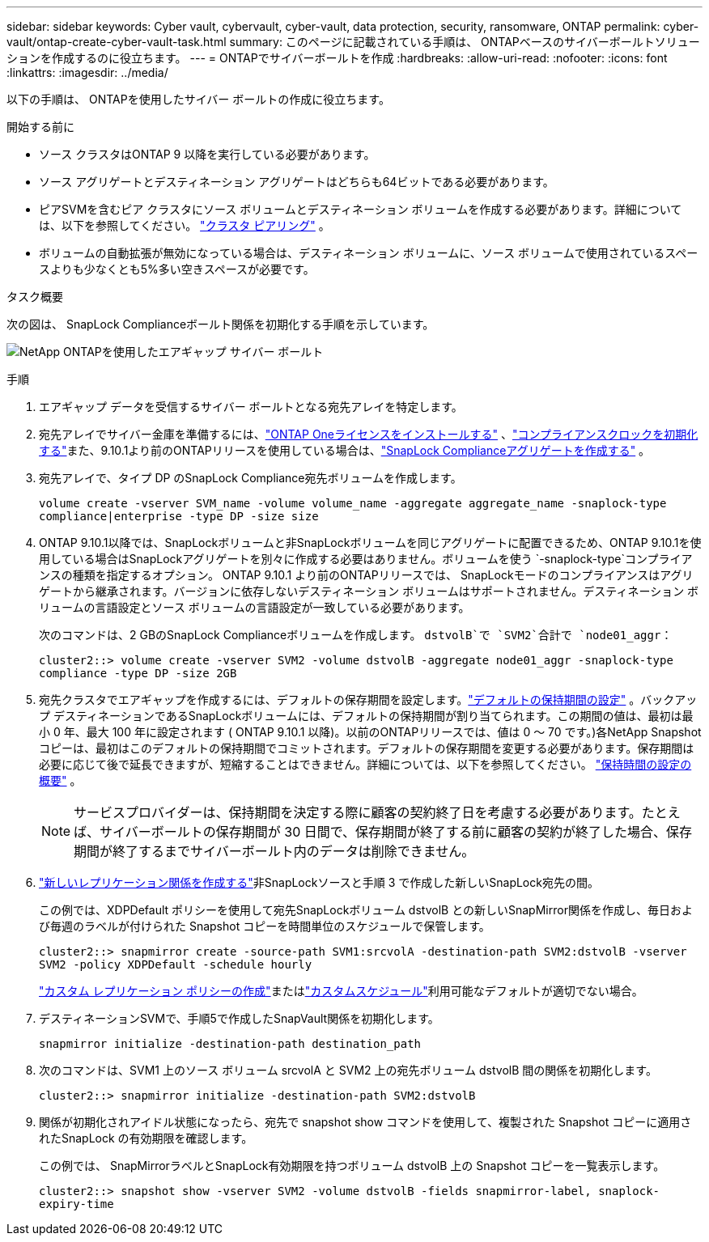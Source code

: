 ---
sidebar: sidebar 
keywords: Cyber vault, cybervault, cyber-vault, data protection, security, ransomware, ONTAP 
permalink: cyber-vault/ontap-create-cyber-vault-task.html 
summary: このページに記載されている手順は、 ONTAPベースのサイバーボールトソリューションを作成するのに役立ちます。 
---
= ONTAPでサイバーボールトを作成
:hardbreaks:
:allow-uri-read: 
:nofooter: 
:icons: font
:linkattrs: 
:imagesdir: ../media/


[role="lead"]
以下の手順は、 ONTAPを使用したサイバー ボールトの作成に役立ちます。

.開始する前に
* ソース クラスタはONTAP 9 以降を実行している必要があります。
* ソース アグリゲートとデスティネーション アグリゲートはどちらも64ビットである必要があります。
* ピアSVMを含むピア クラスタにソース ボリュームとデスティネーション ボリュームを作成する必要があります。詳細については、以下を参照してください。 link:https://docs.netapp.com/us-en/ontap/peering/index.html["クラスタ ピアリング"^] 。
* ボリュームの自動拡張が無効になっている場合は、デスティネーション ボリュームに、ソース ボリュームで使用されているスペースよりも少なくとも5%多い空きスペースが必要です。


.タスク概要
次の図は、 SnapLock Complianceボールト関係を初期化する手順を示しています。

image:ontap-cyber-vault-air-gap.png["NetApp ONTAPを使用したエアギャップ サイバー ボールト"]

.手順
. エアギャップ データを受信するサイバー ボールトとなる宛先アレイを特定します。
. 宛先アレイでサイバー金庫を準備するには、link:https://docs.netapp.com/us-en/ontap/system-admin/install-license-task.html["ONTAP Oneライセンスをインストールする"^] 、link:https://docs.netapp.com/us-en/ontap/snaplock/initialize-complianceclock-task.html["コンプライアンスクロックを初期化する"^]また、9.10.1より前のONTAPリリースを使用している場合は、link:https://docs.netapp.com/us-en/ontap/snaplock/create-snaplock-aggregate-task.html["SnapLock Complianceアグリゲートを作成する"^] 。
. 宛先アレイで、タイプ DP のSnapLock Compliance宛先ボリュームを作成します。
+
`volume create -vserver SVM_name -volume volume_name -aggregate aggregate_name -snaplock-type compliance|enterprise -type DP -size size`

. ONTAP 9.10.1以降では、SnapLockボリュームと非SnapLockボリュームを同じアグリゲートに配置できるため、ONTAP 9.10.1を使用している場合はSnapLockアグリゲートを別々に作成する必要はありません。ボリュームを使う `-snaplock-type`コンプライアンスの種類を指定するオプション。 ONTAP 9.10.1 より前のONTAPリリースでは、 SnapLockモードのコンプライアンスはアグリゲートから継承されます。バージョンに依存しないデスティネーション ボリュームはサポートされません。デスティネーション ボリュームの言語設定とソース ボリュームの言語設定が一致している必要があります。
+
次のコマンドは、2 GBのSnapLock Complianceボリュームを作成します。 `dstvolB`で `SVM2`合計で `node01_aggr`：

+
`cluster2::> volume create -vserver SVM2 -volume dstvolB -aggregate node01_aggr -snaplock-type compliance -type DP -size 2GB`

. 宛先クラスタでエアギャップを作成するには、デフォルトの保存期間を設定します。link:https://docs.netapp.com/us-en/ontap/snaplock/set-default-retention-period-task.html["デフォルトの保持期間の設定"^] 。バックアップ デスティネーションであるSnapLockボリュームには、デフォルトの保持期間が割り当てられます。この期間の値は、最初は最小 0 年、最大 100 年に設定されます ( ONTAP 9.10.1 以降)。以前のONTAPリリースでは、値は 0 ～ 70 です。)各NetApp Snapshotコピーは、最初はこのデフォルトの保持期間でコミットされます。デフォルトの保存期間を変更する必要があります。保存期間は必要に応じて後で延長できますが、短縮することはできません。詳細については、以下を参照してください。 link:https://docs.netapp.com/us-en/ontap/snaplock/set-retention-period-task.html["保持時間の設定の概要"^] 。
+

NOTE: サービスプロバイダーは、保持期間を決定する際に顧客の契約終了日を考慮する必要があります。たとえば、サイバーボールトの保存期間が 30 日間で、保存期間が終了する前に顧客の契約が終了した場合、保存期間が終了するまでサイバーボールト内のデータは削除できません。

. link:https://docs.netapp.com/us-en/ontap/data-protection/create-replication-relationship-task.html["新しいレプリケーション関係を作成する"^]非SnapLockソースと手順 3 で作成した新しいSnapLock宛先の間。
+
この例では、XDPDefault ポリシーを使用して宛先SnapLockボリューム dstvolB との新しいSnapMirror関係を作成し、毎日および毎週のラベルが付けられた Snapshot コピーを時間単位のスケジュールで保管します。

+
`cluster2::> snapmirror create -source-path SVM1:srcvolA -destination-path SVM2:dstvolB -vserver SVM2 -policy XDPDefault -schedule hourly`

+
link:https://docs.netapp.com/us-en/ontap/data-protection/create-custom-replication-policy-concept.html["カスタム レプリケーション ポリシーの作成"^]またはlink:https://docs.netapp.com/us-en/ontap/data-protection/create-replication-job-schedule-task.html["カスタムスケジュール"^]利用可能なデフォルトが適切でない場合。

. デスティネーションSVMで、手順5で作成したSnapVault関係を初期化します。
+
`snapmirror initialize -destination-path destination_path`

. 次のコマンドは、SVM1 上のソース ボリューム srcvolA と SVM2 上の宛先ボリューム dstvolB 間の関係を初期化します。
+
`cluster2::> snapmirror initialize -destination-path SVM2:dstvolB`

. 関係が初期化されアイドル状態になったら、宛先で snapshot show コマンドを使用して、複製された Snapshot コピーに適用されたSnapLock の有効期限を確認します。
+
この例では、 SnapMirrorラベルとSnapLock有効期限を持つボリューム dstvolB 上の Snapshot コピーを一覧表示します。

+
`cluster2::> snapshot show -vserver SVM2 -volume dstvolB -fields snapmirror-label, snaplock-expiry-time`



